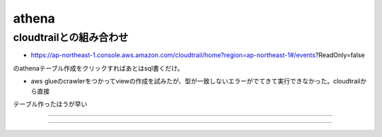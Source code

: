 =========================
athena
=========================

-----------------------
cloudtrailとの組み合わせ
-----------------------

* https://ap-northeast-1.console.aws.amazon.com/cloudtrail/home?region=ap-northeast-1#/events?ReadOnly=false
のathenaテーブル作成をクリックすればあとはsql書くだけ。

* aws glueのcrawlerをつかってviewの作成を試みたが、型が一致しないエラーがでてきて実行できなかった。cloudtrailから直接
テーブル作ったほうが早い



-----------------

-----------------